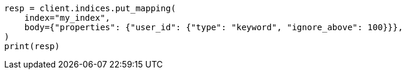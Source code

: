 // indices/put-mapping.asciidoc:346

[source, python]
----
resp = client.indices.put_mapping(
    index="my_index",
    body={"properties": {"user_id": {"type": "keyword", "ignore_above": 100}}},
)
print(resp)
----